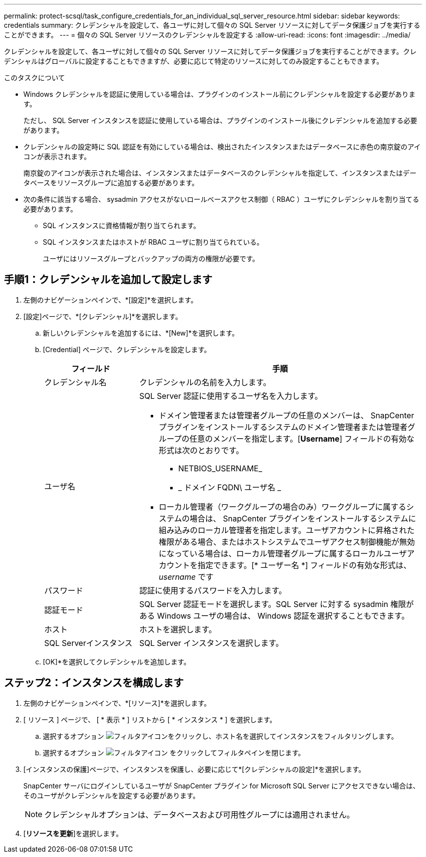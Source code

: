 ---
permalink: protect-scsql/task_configure_credentials_for_an_individual_sql_server_resource.html 
sidebar: sidebar 
keywords: credentials 
summary: クレデンシャルを設定して、各ユーザに対して個々の SQL Server リソースに対してデータ保護ジョブを実行することができます。 
---
= 個々の SQL Server リソースのクレデンシャルを設定する
:allow-uri-read: 
:icons: font
:imagesdir: ../media/


[role="lead"]
クレデンシャルを設定して、各ユーザに対して個々の SQL Server リソースに対してデータ保護ジョブを実行することができます。クレデンシャルはグローバルに設定することもできますが、必要に応じて特定のリソースに対してのみ設定することもできます。

.このタスクについて
* Windows クレデンシャルを認証に使用している場合は、プラグインのインストール前にクレデンシャルを設定する必要があります。
+
ただし、 SQL Server インスタンスを認証に使用している場合は、プラグインのインストール後にクレデンシャルを追加する必要があります。

* クレデンシャルの設定時に SQL 認証を有効にしている場合は、検出されたインスタンスまたはデータベースに赤色の南京錠のアイコンが表示されます。
+
南京錠のアイコンが表示された場合は、インスタンスまたはデータベースのクレデンシャルを指定して、インスタンスまたはデータベースをリソースグループに追加する必要があります。

* 次の条件に該当する場合、 sysadmin アクセスがないロールベースアクセス制御（ RBAC ）ユーザにクレデンシャルを割り当てる必要があります。
+
** SQL インスタンスに資格情報が割り当てられます。
** SQL インスタンスまたはホストが RBAC ユーザに割り当てられている。
+
ユーザにはリソースグループとバックアップの両方の権限が必要です。







== 手順1：クレデンシャルを追加して設定します

. 左側のナビゲーションペインで、*[設定]*を選択します。
. [設定]ページで、*[クレデンシャル]*を選択します。
+
.. 新しいクレデンシャルを追加するには、*[New]*を選択します。
.. [Credential] ページで、クレデンシャルを設定します。
+
[cols="1,3"]
|===
| フィールド | 手順 


 a| 
クレデンシャル名
 a| 
クレデンシャルの名前を入力します。



 a| 
ユーザ名
 a| 
SQL Server 認証に使用するユーザ名を入力します。

*** ドメイン管理者または管理者グループの任意のメンバーは、 SnapCenter プラグインをインストールするシステムのドメイン管理者または管理者グループの任意のメンバーを指定します。[*Username*] フィールドの有効な形式は次のとおりです。
+
**** NETBIOS_USERNAME_
**** _ ドメイン FQDN\ ユーザ名 _


*** ローカル管理者（ワークグループの場合のみ）ワークグループに属するシステムの場合は、 SnapCenter プラグインをインストールするシステムに組み込みのローカル管理者を指定します。ユーザアカウントに昇格された権限がある場合、またはホストシステムでユーザアクセス制御機能が無効になっている場合は、ローカル管理者グループに属するローカルユーザアカウントを指定できます。[* ユーザー名 *] フィールドの有効な形式は、 _username_ です




 a| 
パスワード
 a| 
認証に使用するパスワードを入力します。



 a| 
認証モード
 a| 
SQL Server 認証モードを選択します。SQL Server に対する sysadmin 権限がある Windows ユーザの場合は、 Windows 認証を選択することもできます。



 a| 
ホスト
 a| 
ホストを選択します。



 a| 
SQL Serverインスタンス
 a| 
SQL Server インスタンスを選択します。

|===
.. [OK]*を選択してクレデンシャルを追加します。






== ステップ2：インスタンスを構成します

. 左側のナビゲーションペインで、*[リソース]*を選択します。
. [ リソース ] ページで、 [ * 表示 * ] リストから [ * インスタンス * ] を選択します。
+
.. 選択するオプション image:../media/filter_icon.gif["フィルタアイコン"]をクリックし、ホスト名を選択してインスタンスをフィルタリングします。
.. 選択するオプション image:../media/filter_icon.gif["フィルタアイコン"] をクリックしてフィルタペインを閉じます。


. [インスタンスの保護]ページで、インスタンスを保護し、必要に応じて*[クレデンシャルの設定]*を選択します。
+
SnapCenter サーバにログインしているユーザが SnapCenter プラグイン for Microsoft SQL Server にアクセスできない場合は、そのユーザがクレデンシャルを設定する必要があります。

+

NOTE: クレデンシャルオプションは、データベースおよび可用性グループには適用されません。

. [*リソースを更新*]を選択します。

